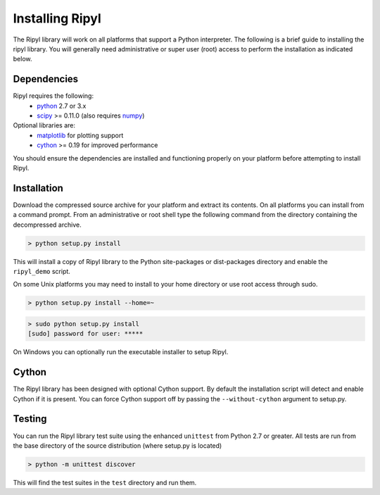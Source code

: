 ================
Installing Ripyl
================

The Ripyl library will work on all platforms that support a Python interpreter. The following is a brief guide to installing the ripyl library. You will generally need administrative or super user (root) access to perform the installation as indicated below.

Dependencies
------------

Ripyl requires the following:
    * `python <http://www.python.org/>`_ 2.7 or 3.x
    * `scipy <http://www.scipy.org/>`_ >= 0.11.0 (also requires `numpy <http://www.numpy.org/>`_)

Optional libraries are:
    * `matplotlib <http://matplotlib.org/>`_ for plotting support
    * `cython <http://cython.org/>`_ >= 0.19 for improved performance

You should ensure the dependencies are installed and functioning properly on your platform before attempting to install Ripyl.

Installation
------------

Download the compressed source archive for your platform and extract its contents. On all platforms you can install from a command prompt. From an administrative or root shell type the following command from the directory containing the decompressed archive.

.. code-block:: sh

  > python setup.py install

This will install a copy of Ripyl library to the Python site-packages or dist-packages directory and enable the ``ripyl_demo`` script.

On some Unix platforms you may need to install to your home directory or use root access through sudo.

.. code-block:: sh

  > python setup.py install --home=~


.. code-block:: sh

  > sudo python setup.py install
  [sudo] password for user: *****


On Windows you can optionally run the executable installer to setup Ripyl.

Cython
------

The Ripyl library has been designed with optional Cython support. By default the installation script will detect and enable Cython if it is present. You can force Cython support off by passing the ``--without-cython`` argument to setup.py.

Testing
-------

You can run the Ripyl library test suite using the enhanced ``unittest`` from Python 2.7 or greater. All tests are run from the base directory of the source distribution (where setup.py is located)

.. code-block:: sh

  > python -m unittest discover
  
This will find the test suites in the ``test`` directory and run them.
